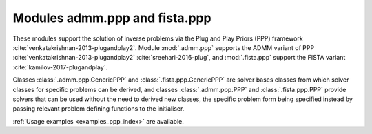 .. _invprob_ppp:

Modules admm.ppp and fista.ppp
==============================

These modules support the solution of inverse problems via the Plug and Play Priors (PPP) framework :cite:`venkatakrishnan-2013-plugandplay2`. Module :mod:`.admm.ppp` supports the ADMM variant of PPP :cite:`venkatakrishnan-2013-plugandplay2` :cite:`sreehari-2016-plug`, and :mod:`.fista.ppp` support the FISTA variant :cite:`kamilov-2017-plugandplay`.

Classes :class:`.admm.ppp.GenericPPP` and :class:`.fista.ppp.GenericPPP` are  solver bases classes from which solver classes for specific problems can be derived, and classes :class:`.admm.ppp.PPP` and :class:`.fista.ppp.PPP` provide solvers that can be used without the need to derived new classes, the specific problem form being specified instead by passing relevant problem defining functions to the initialiser.

:ref:`Usage examples <examples_ppp_index>` are available.
